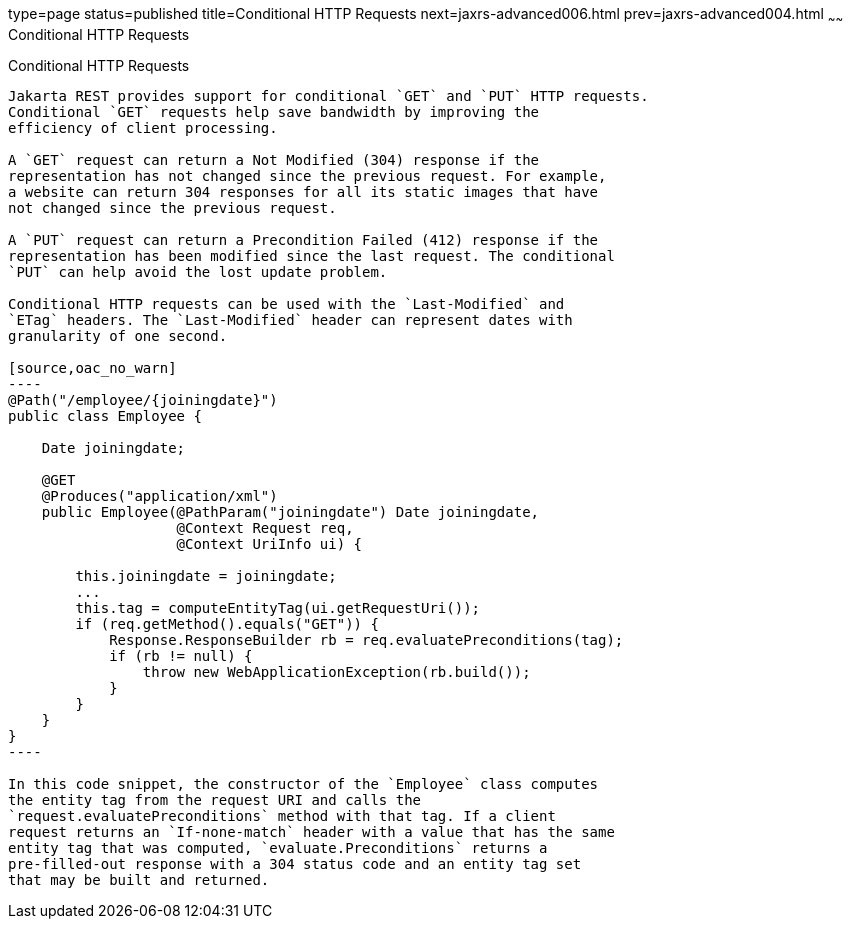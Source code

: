 type=page
status=published
title=Conditional HTTP Requests
next=jaxrs-advanced006.html
prev=jaxrs-advanced004.html
~~~~~~
Conditional HTTP Requests
=========================

[[GKQDA]][[conditional-http-requests]]

Conditional HTTP Requests
-------------------------

Jakarta REST provides support for conditional `GET` and `PUT` HTTP requests.
Conditional `GET` requests help save bandwidth by improving the
efficiency of client processing.

A `GET` request can return a Not Modified (304) response if the
representation has not changed since the previous request. For example,
a website can return 304 responses for all its static images that have
not changed since the previous request.

A `PUT` request can return a Precondition Failed (412) response if the
representation has been modified since the last request. The conditional
`PUT` can help avoid the lost update problem.

Conditional HTTP requests can be used with the `Last-Modified` and
`ETag` headers. The `Last-Modified` header can represent dates with
granularity of one second.

[source,oac_no_warn]
----
@Path("/employee/{joiningdate}")
public class Employee {

    Date joiningdate;
    
    @GET
    @Produces("application/xml")    
    public Employee(@PathParam("joiningdate") Date joiningdate, 
                    @Context Request req, 
                    @Context UriInfo ui) {

        this.joiningdate = joiningdate;
        ...
        this.tag = computeEntityTag(ui.getRequestUri());
        if (req.getMethod().equals("GET")) {
            Response.ResponseBuilder rb = req.evaluatePreconditions(tag);
            if (rb != null) {
                throw new WebApplicationException(rb.build());
            }
        }
    }
}
----

In this code snippet, the constructor of the `Employee` class computes
the entity tag from the request URI and calls the
`request.evaluatePreconditions` method with that tag. If a client
request returns an `If-none-match` header with a value that has the same
entity tag that was computed, `evaluate.Preconditions` returns a
pre-filled-out response with a 304 status code and an entity tag set
that may be built and returned.


